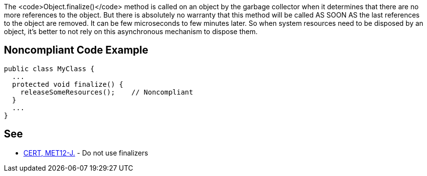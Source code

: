 The <code>Object.finalize()</code> method is called on an object by the garbage collector when it determines that there are no more references to the object. But there is absolutely no warranty that this method will be called AS SOON AS the last references to the object are removed. It can be few microseconds to few minutes later. So when system resources need to be disposed by an object, it's better to not rely on this asynchronous mechanism to dispose them.


== Noncompliant Code Example

----
public class MyClass {
  ...
  protected void finalize() {
    releaseSomeResources();    // Noncompliant
  }
  ...
}
----


== See

* https://www.securecoding.cert.org/confluence/x/H4cbAQ[CERT, MET12-J.] - Do not use finalizers

